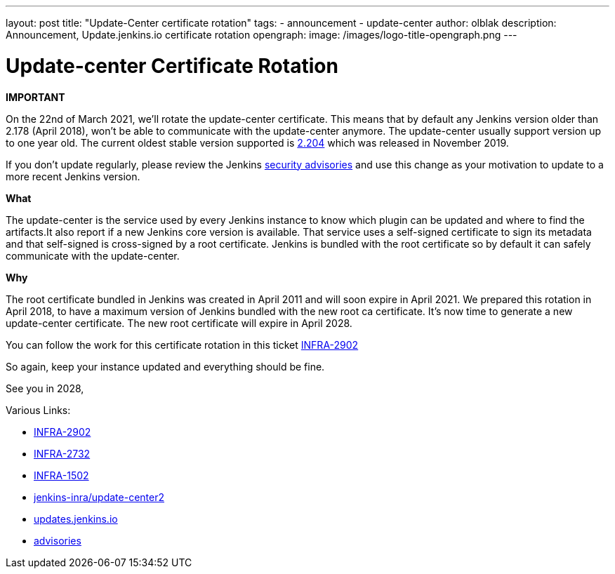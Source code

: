 ---
layout: post
title: "Update-Center certificate rotation"
tags:
- announcement
- update-center
author: olblak
description: Announcement, Update.jenkins.io certificate rotation
opengraph:
  image: /images/logo-title-opengraph.png
---

= Update-center Certificate Rotation

**IMPORTANT**

On the 22nd of March 2021, we’ll rotate the update-center certificate. This means that by default any Jenkins version older than 2.178 (April 2018), won’t be able to communicate with the update-center anymore. The update-center usually support version up to one year old. The current oldest stable version supported is https://updates.jenkins-ci.org/2.204/[2.204] which was released in November 2019.

If you don't update regularly, please review the Jenkins https://www.jenkins.io/security/advisories/[security advisories] and use this change as your motivation to update to a more recent Jenkins version.

**What**

The update-center is the service used by every Jenkins instance to know which plugin can be updated and where to find the artifacts.It also report if a new Jenkins core version is available. That service uses a self-signed certificate to sign its metadata and that self-signed is cross-signed by a root certificate. Jenkins is bundled with the root certificate so by default it can safely communicate with the update-center. 

**Why**

The root certificate bundled in Jenkins was created in April 2011 and will soon expire in April 2021. We prepared this rotation in April 2018, to have a maximum version of Jenkins bundled with the new root ca certificate. It’s now time to generate a new update-center certificate. The new root certificate will expire in April 2028.


You can follow the work for this certificate rotation in this ticket link:https://issues.jenkins.io/browse/INFRA-2902[INFRA-2902]

So again, keep your instance updated and everything should be fine.

See you in 2028,

  
Various Links:

* link:https://issues.jenkins.io/browse/INFRA-2902[INFRA-2902]
* https://issues.jenkins.io/browse/INFRA-2732[INFRA-2732]
* https://issues.jenkins.io/browse/INFRA-1502[INFRA-1502]
* https://github.com/jenkins-infra/update-center2/tree/master/resources/certificates[jenkins-inra/update-center2]
* https://updates.jenkins.io[updates.jenkins.io]
* https://www.jenkins.io/security/advisories/[advisories]
